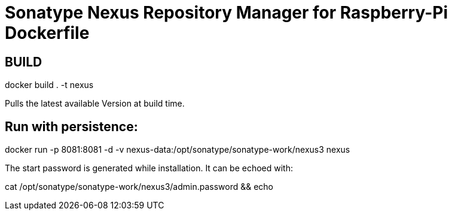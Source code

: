 = Sonatype Nexus Repository Manager for Raspberry-Pi Dockerfile

== BUILD

docker build . -t nexus

Pulls the latest available Version at build time.

== Run with persistence:

docker run -p 8081:8081 -d -v nexus-data:/opt/sonatype/sonatype-work/nexus3 nexus

The start password is generated while installation. It can be echoed with:

cat /opt/sonatype/sonatype-work/nexus3/admin.password && echo
